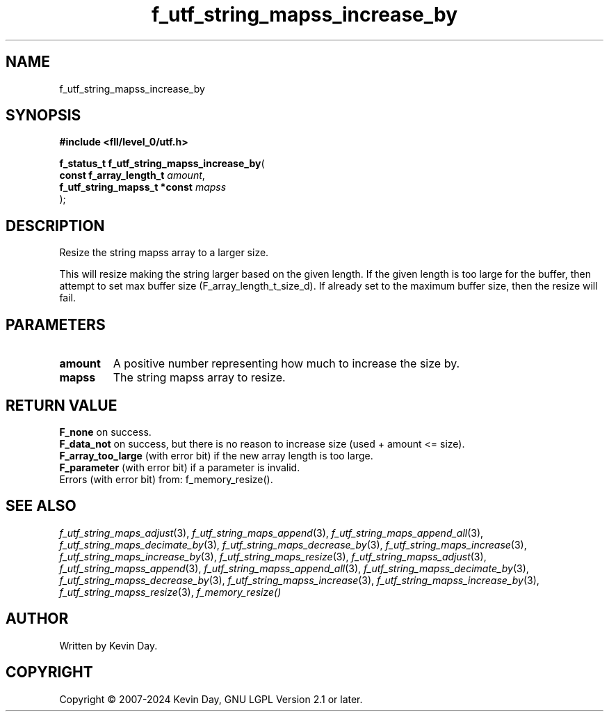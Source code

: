 .TH f_utf_string_mapss_increase_by "3" "February 2024" "FLL - Featureless Linux Library 0.6.10" "Library Functions"
.SH "NAME"
f_utf_string_mapss_increase_by
.SH SYNOPSIS
.nf
.B #include <fll/level_0/utf.h>
.sp
\fBf_status_t f_utf_string_mapss_increase_by\fP(
    \fBconst f_array_length_t      \fP\fIamount\fP,
    \fBf_utf_string_mapss_t *const \fP\fImapss\fP
);
.fi
.SH DESCRIPTION
.PP
Resize the string mapss array to a larger size.
.PP
This will resize making the string larger based on the given length. If the given length is too large for the buffer, then attempt to set max buffer size (F_array_length_t_size_d). If already set to the maximum buffer size, then the resize will fail.
.SH PARAMETERS
.TP
.B amount
A positive number representing how much to increase the size by.

.TP
.B mapss
The string mapss array to resize.

.SH RETURN VALUE
.PP
\fBF_none\fP on success.
.br
\fBF_data_not\fP on success, but there is no reason to increase size (used + amount <= size).
.br
\fBF_array_too_large\fP (with error bit) if the new array length is too large.
.br
\fBF_parameter\fP (with error bit) if a parameter is invalid.
.br
Errors (with error bit) from: f_memory_resize().
.SH SEE ALSO
.PP
.nh
.ad l
\fIf_utf_string_maps_adjust\fP(3), \fIf_utf_string_maps_append\fP(3), \fIf_utf_string_maps_append_all\fP(3), \fIf_utf_string_maps_decimate_by\fP(3), \fIf_utf_string_maps_decrease_by\fP(3), \fIf_utf_string_maps_increase\fP(3), \fIf_utf_string_maps_increase_by\fP(3), \fIf_utf_string_maps_resize\fP(3), \fIf_utf_string_mapss_adjust\fP(3), \fIf_utf_string_mapss_append\fP(3), \fIf_utf_string_mapss_append_all\fP(3), \fIf_utf_string_mapss_decimate_by\fP(3), \fIf_utf_string_mapss_decrease_by\fP(3), \fIf_utf_string_mapss_increase\fP(3), \fIf_utf_string_mapss_increase_by\fP(3), \fIf_utf_string_mapss_resize\fP(3), \fIf_memory_resize()\fP
.ad
.hy
.SH AUTHOR
Written by Kevin Day.
.SH COPYRIGHT
.PP
Copyright \(co 2007-2024 Kevin Day, GNU LGPL Version 2.1 or later.
